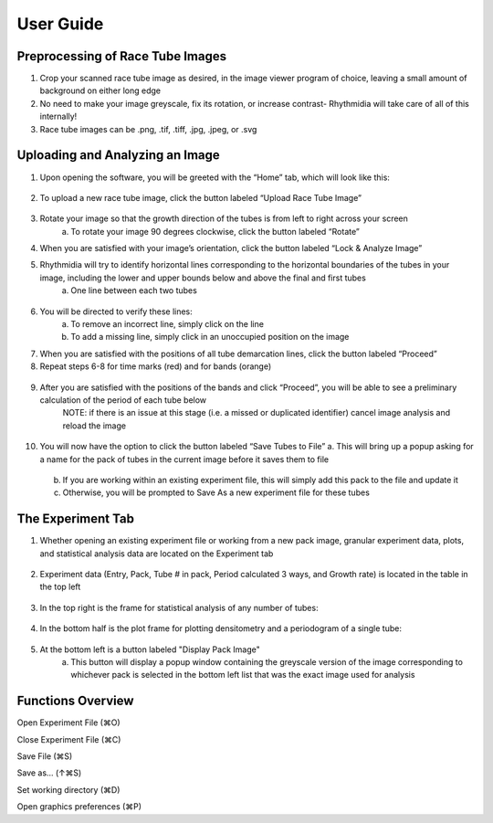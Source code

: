 User Guide
===============

Preprocessing of Race Tube Images
---------------
1. Crop your scanned race tube image as desired, in the image viewer program of choice, leaving a small amount of background on either long edge
2. No need to make your image greyscale, fix its rotation, or increase contrast- Rhythmidia will take care of all of this internally!
3. Race tube images can be .png, .tif, .tiff, .jpg, .jpeg, or .svg

Uploading and Analyzing an Image
---------------

1. Upon opening the software, you will be greeted with the “Home” tab, which will look like this:
 .. image:: https://github.com/Pelham-Lab/rhythmidia/blob/main/images/screenshots/HomeTabBlank.png?raw=true
    NOTE:If you want to add tubes to an existing experiment file, go to File -> Open experiment File (or press ⌘O), although this is not necessary
2. To upload a new race tube image, click the button labeled “Upload Race Tube Image”
 .. image:: https://github.com/Pelham-Lab/rhythmidia/blob/main/images/screenshots/UploadImageButton.png?raw=true
    a. Your image will appear in the center of the screen
     .. image:: https://github.com/Pelham-Lab/rhythmidia/blob/main/images/screenshots/ImageAnal1.png?raw=true
    b. Uploading an image enables the options to rotate and to lock & analyze your image
     .. image:: https://github.com/Pelham-Lab/rhythmidia/blob/main/images/screenshots/ImageChangeButtons.png?raw=true
3. Rotate your image so that the growth direction of the tubes is from left to right across your screen
    a. To rotate your image 90 degrees clockwise, click the button labeled “Rotate”
4. When you are satisfied with your image’s orientation, click the button labeled “Lock & Analyze Image”
5. Rhythmidia will try to identify horizontal lines corresponding to the horizontal boundaries of the tubes in your image, including the lower and upper bounds below and above the final and first tubes
    a. One line between each two tubes
 .. image:: https://github.com/Pelham-Lab/rhythmidia/blob/main/images/screenshots/ImageAnal2.png?raw=true
6. You will be directed to verify these lines:
    a. To remove an incorrect line, simply click on the line
    b. To add a missing line, simply click in an unoccupied position on the image
7. When you are satisfied with the positions of all tube demarcation lines, click the button labeled “Proceed”
8. Repeat steps 6-8 for time marks (red) and for bands (orange)
 .. image:: https://github.com/Pelham-Lab/rhythmidia/blob/main/images/screenshots/ImageAnal3.png?raw=true
 .. image:: https://github.com/Pelham-Lab/rhythmidia/blob/main/images/screenshots/ImageAnal4.png?raw=true
 .. image:: https://github.com/Pelham-Lab/rhythmidia/blob/main/images/screenshots/ImageAnal5.png?raw=true
    NOTE: At any time before saving tubes to the file, you may click the button labeled “Cancel image analysis”, which will reset the image analysis process and remove your uploaded image, while leaving open any open experiment file
    NOTE: Be certain to record any differences in marking times in the mark sheet (left) before proceeding further. If tubes were marked at the same time every day, leave as the default setting (0 for all)
    NOTE: The time marks will temporarily disappear while marking conidial peaks.
9. After you are satisfied with the positions of the bands and click “Proceed”, you will be able to see a preliminary calculation of the period of each tube below
    NOTE: if there is an issue at this stage (i.e. a missed or duplicated identifier) cancel image analysis and reload the image
 .. image:: https://github.com/Pelham-Lab/rhythmidia/blob/main/images/screenshots/ImageAnal6.png?raw=true
10. You will now have the option to click the button labeled “Save Tubes to File”
    a.  This will bring up a popup asking for a name for the pack of tubes in the current image before it saves them to file
     .. image:: https://github.com/Pelham-Lab/rhythmidia/blob/main/images/screenshots/PackName.png?raw=true
    b. If you are working within an existing experiment file, this will simply add this pack to the file and update it
    c. Otherwise, you will be prompted to Save As a new experiment file for these tubes

The Experiment Tab
---------------

1. Whether opening an existing experiment file or working from a new pack image, granular experiment data, plots, and statistical analysis data are located on the Experiment tab
 .. image:: https://github.com/Pelham-Lab/rhythmidia/blob/main/images/screenshots/ExperimentTabBlank.png?raw=true
2. Experiment data (Entry, Pack, Tube # in pack, Period calculated 3 ways, and Growth rate) is located in the table in the top left
 .. image:: https://github.com/Pelham-Lab/rhythmidia/blob/main/images/screenshots/ExperimentTab.png?raw=true
 .. image:: https://github.com/Pelham-Lab/rhythmidia/blob/main/images/screenshots/ExperimentTab2.png?raw=true
3. In the top right is the frame for statistical analysis of any number of tubes:
 .. image:: https://github.com/Pelham-Lab/rhythmidia/blob/main/images/screenshots/ManualStatAnal.png?raw=true
 .. image:: https://github.com/Pelham-Lab/rhythmidia/blob/main/images/screenshots/WaveletStatAnal.png?raw=true
    a. Select packs, tubes, and a method of period analysis in the 3 lists
    b. To select multiple packs or tubes, use control-click
    c. Click the button labeled “Analyze” to generate mean period, standard deviation, and standard error
    d. Click the button labeled “Export Data” to export a .csv of the data for each tube selected
    e. Click the button labeled “Export Analysis” to export a .csv of the analysis of the selected tubes
4. In the bottom half is the plot frame for plotting densitometry and a periodogram of a single tube:
 .. image:: https://github.com/Pelham-Lab/rhythmidia/blob/main/images/screenshots/SokoloveBushellPlot.png?raw=true
 .. image:: https://github.com/Pelham-Lab/rhythmidia/blob/main/images/screenshots/LombScarglePlot.png?raw=true
 .. image:: https://github.com/Pelham-Lab/rhythmidia/blob/main/images/screenshots/WaveletPlot.png?raw=true
    a. Select pack, tube, and type of periodogram in the 3 lists
    b. Click the button labeled “Plot” to generate a densitometry plot and periodogram of the selected data
    c. Click the button labeled “Save Plot” to save an image of the dual plot in file format of choice
    d. Click the button labeled “Save Densitometry” to save a .csv of the densitometry data
    e. Click the button labeled “Save Periodogrammetry” to save a .csv of the periodogrammetry data
5. At the bottom left is a button labeled "Display Pack Image"
    a. This button will display a popup window containing the greyscale version of the image corresponding to whichever pack is selected in the bottom left list that was the exact image used for analysis
 .. image:: https://github.com/Pelham-Lab/rhythmidia/blob/main/images/screenshots/PackImagePopup.png?raw=true

Functions Overview
---------------

Open Experiment File      (⌘O)

Close Experiment File     (⌘C)

Save File                 (⌘S)

Save as…                 (↑⌘S)

Set working directory     (⌘D)

Open graphics preferences (⌘P)